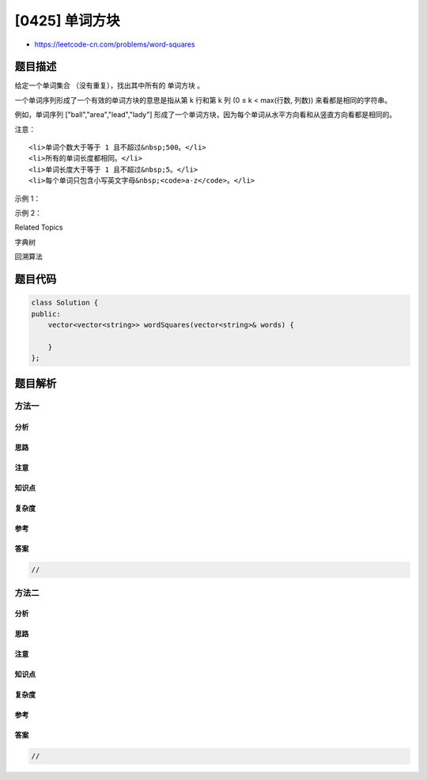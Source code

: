 [0425] 单词方块
===============

-  https://leetcode-cn.com/problems/word-squares

题目描述
--------

.. raw:: html

   <p>

给定一个单词集合 （没有重复），找出其中所有的 单词方块 。

.. raw:: html

   </p>

.. raw:: html

   <p>

一个单词序列形成了一个有效的单词方块的意思是指从第 k 行和第 k 列 (0 ≤ k
< max(行数, 列数)) 来看都是相同的字符串。

.. raw:: html

   </p>

.. raw:: html

   <p>

例如，单词序列 ["ball","area","lead","lady"] 形成了一个单词方块，因为每个单词从水平方向看和从竖直方向看都是相同的。

.. raw:: html

   </p>

.. raw:: html

   <pre>b a l l
   a r e a
   l e a d
   l a d y
   </pre>

.. raw:: html

   <p>

注意：

.. raw:: html

   </p>

.. raw:: html

   <ol>

::

    <li>单词个数大于等于 1 且不超过&nbsp;500。</li>
    <li>所有的单词长度都相同。</li>
    <li>单词长度大于等于 1 且不超过&nbsp;5。</li>
    <li>每个单词只包含小写英文字母&nbsp;<code>a-z</code>。</li>

.. raw:: html

   </ol>

.. raw:: html

   <p>

 

.. raw:: html

   </p>

.. raw:: html

   <p>

示例 1：

.. raw:: html

   </p>

.. raw:: html

   <pre><strong>输入：</strong>
   [&quot;area&quot;,&quot;lead&quot;,&quot;wall&quot;,&quot;lady&quot;,&quot;ball&quot;]

   <strong>输出：</strong>
   [
     [ &quot;wall&quot;,
       &quot;area&quot;,
       &quot;lead&quot;,
       &quot;lady&quot;
     ],
     [ &quot;ball&quot;,
       &quot;area&quot;,
       &quot;lead&quot;,
       &quot;lady&quot;
     ]
   ]

   <strong>解释：</strong>
   输出包含两个单词方块，输出的顺序不重要，只需要保证每个单词方块内的单词顺序正确即可。 
   </pre>

.. raw:: html

   <p>

 

.. raw:: html

   </p>

.. raw:: html

   <p>

示例 2：

.. raw:: html

   </p>

.. raw:: html

   <pre><strong>输入：</strong>
   [&quot;abat&quot;,&quot;baba&quot;,&quot;atan&quot;,&quot;atal&quot;]

   <strong>输出：</strong>
   [
     [ &quot;baba&quot;,
       &quot;abat&quot;,
       &quot;baba&quot;,
       &quot;atan&quot;
     ],
     [ &quot;baba&quot;,
       &quot;abat&quot;,
       &quot;baba&quot;,
       &quot;atal&quot;
     ]
   ]

   <strong>解释：</strong>
   输出包含两个单词方块，输出的顺序不重要，只需要保证每个单词方块内的单词顺序正确即可。 
   </pre>

.. raw:: html

   <p>

 

.. raw:: html

   </p>

.. raw:: html

   <div>

.. raw:: html

   <div>

Related Topics

.. raw:: html

   </div>

.. raw:: html

   <div>

.. raw:: html

   <li>

字典树

.. raw:: html

   </li>

.. raw:: html

   <li>

回溯算法

.. raw:: html

   </li>

.. raw:: html

   </div>

.. raw:: html

   </div>

题目代码
--------

.. code:: cpp

    class Solution {
    public:
        vector<vector<string>> wordSquares(vector<string>& words) {

        }
    };

题目解析
--------

方法一
~~~~~~

分析
^^^^

思路
^^^^

注意
^^^^

知识点
^^^^^^

复杂度
^^^^^^

参考
^^^^

答案
^^^^

.. code:: cpp

    //

方法二
~~~~~~

分析
^^^^

思路
^^^^

注意
^^^^

知识点
^^^^^^

复杂度
^^^^^^

参考
^^^^

答案
^^^^

.. code:: cpp

    //
